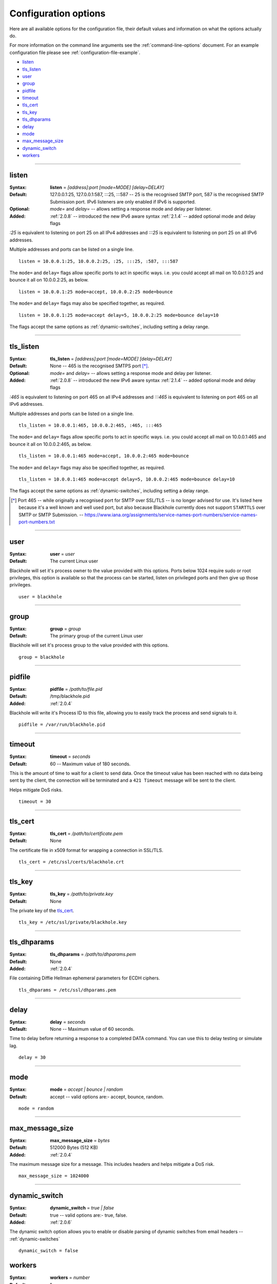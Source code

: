 .. _configuration-options:

=====================
Configuration options
=====================

Here are all available options for the configuration file, their default values
and information on what the options actually do.

For more information on the command line arguments see the
:ref:`command-line-options` document. For an example configuration file please
see :ref:`configuration-file-example`.

- `listen`_
- `tls_listen`_
- `user`_
- `group`_
- `pidfile`_
- `timeout`_
- `tls_cert`_
- `tls_key`_
- `tls_dhparams`_
- `delay`_
- `mode`_
- `max_message_size`_
- `dynamic_switch`_
- `workers`_

-----

.. _listen:

listen
------

:Syntax:
    **listen** = *[address]:port [mode=MODE] [delay=DELAY]*
:Default:
    127.0.0.1:25, 127.0.0.1:587, :::25, :::587 -- 25 is the recognised SMTP
    port, 587 is the recognised SMTP Submission port. IPv6 listeners are only
    enabled if IPv6 is supported.
:Optional:
    *mode=* and *delay=* -- allows setting a response mode and delay per
    listener.
:Added:
    :ref:`2.0.8` -- introduced the new IPv6 aware syntax
    :ref:`2.1.4` -- added optional mode and delay flags

`:25` is equivalent to listening on port 25 on all IPv4 addresses and `:::25`
is equivalent to listening on port 25 on all IPv6 addresses.

Multiple addresses and ports can be listed on a single line.

::

    listen = 10.0.0.1:25, 10.0.0.2:25, :25, :::25, :587, :::587

The ``mode=`` and ``delay=`` flags allow specific ports to act in specific
ways. i.e. you could accept all mail on 10.0.0.1:25 and bounce it all on
10.0.0.2:25, as below.

::

    listen = 10.0.0.1:25 mode=accept, 10.0.0.2:25 mode=bounce

The ``mode=`` and ``delay=`` flags may also be specified together, as required.

::

    listen = 10.0.0.1:25 mode=accept delay=5, 10.0.0.2:25 mode=bounce delay=10

The flags accept the same options as :ref:`dynamic-switches`, including setting
a delay range.

-----

.. _tls_listen:

tls_listen
----------

:Syntax:
    **tls_listen** = *[address]:port [mode=MODE] [delay=DELAY]*
:Default:
    None -- 465 is the recognised SMTPS port [*]_.
:Optional:
    *mode=* and *delay=* -- allows setting a response mode and delay per
    listener.
:Added:
    :ref:`2.0.8` -- introduced the new IPv6 aware syntax
    :ref:`2.1.4` -- added optional mode and delay flags

`:465` is equivalent to listening on port 465 on all IPv4 addresses and
`:::465` is equivalent to listening on port 465 on all IPv6 addresses.

Multiple addresses and ports can be listed on a single line.

::

    tls_listen = 10.0.0.1:465, 10.0.0.2:465, :465, :::465

The ``mode=`` and ``delay=`` flags allow specific ports to act in specific
ways. i.e. you could accept all mail on 10.0.0.1:465 and bounce it all on
10.0.0.2:465, as below.

::

    tls_listen = 10.0.0.1:465 mode=accept, 10.0.0.2:465 mode=bounce

The ``mode=`` and ``delay=`` flags may also be specified together, as required.

::

    tls_listen = 10.0.0.1:465 mode=accept delay=5, 10.0.0.2:465 mode=bounce delay=10

The flags accept the same options as :ref:`dynamic-switches`, including setting
a delay range.

.. [*] Port 465 -- while originally a recognised port for SMTP over
   SSL/TLS -- is no longer advised for use. It's listed here because it's a
   well known and well used port, but also because Blackhole currently does not
   support ``STARTTLS`` over SMTP or SMTP Submission. --
   `<https://www.iana.org/assignments/service-names-port-numbers/service-names-port-numbers.txt>`_

-----

.. _user:

user
----

:Syntax:
    **user** = *user*
:Default:
    The current Linux user

Blackhole will set it's process owner to the value provided with this options.
Ports below 1024 require sudo or root privileges, this option is available so
that the process can be started, listen on privileged ports and then give up
those privileges.

::

    user = blackhole

-----

.. _group:

group
-----

:Syntax:
    **group** = *group*
:Default:
    The primary group of the current Linux user

Blackhole will set it's process group to the value provided with this options.

::

    group = blackhole

-----

.. _pidfile:

pidfile
-------

:Syntax:
    **pidfile** = */path/to/file.pid*
:Default:
    /tmp/blackhole.pid
:Added:
    :ref:`2.0.4`

Blackhole will write it's Process ID to this file, allowing you to easily track
the process and send signals to it.

::

    pidfile = /var/run/blackhole.pid

-----

.. _timeout:

timeout
-------

:Syntax:
    **timeout** = *seconds*
:Default:
    60 -- Maximum value of 180 seconds.

This is the amount of time to wait for a client to send data. Once the timeout
value has been reached with no data being sent by the client, the connection
will be terminated and a ``421 Timeout`` message will be sent to the client.

Helps mitigate DoS risks.

::

    timeout = 30

-----

.. _tls_cert:

tls_cert
--------

:Syntax:
    **tls_cert** = */path/to/certificate.pem*
:Default:
    None

The certificate file in x509 format for wrapping a connection in SSL/TLS.

::

    tls_cert = /etc/ssl/certs/blackhole.crt

-----

.. _tls_key:

tls_key
-------

:Syntax:
    **tls_key** = */path/to/private.key*
:Default:
    None

The private key of the `tls_cert`_.

::

    tls_key = /etc/ssl/private/blackhole.key

-----

.. _tls_dhparams:

tls_dhparams
------------

:Syntax:
    **tls_dhparams** = */path/to/dhparams.pem*
:Default:
    None
:Added:
    :ref:`2.0.4`


File containing Diffie Hellman ephemeral parameters for ECDH ciphers.

::

    tls_dhparams = /etc/ssl/dhparams.pem

-----

.. _delay:

delay
-----

:Syntax:
    **delay** = *seconds*
:Default:
    None -- Maximum value of 60 seconds.

Time to delay before returning a response to a completed DATA command. You can
use this to delay testing or simulate lag.

::

    delay = 30

-----

.. _mode:

mode
----

:Syntax:
    **mode** = *accept | bounce | random*
:Default:
    accept -- valid options are:- accept, bounce, random.

::

    mode = random

-----

.. _max_message_size:

max_message_size
----------------

:Syntax:
    **max_message_size** = *bytes*
:Default:
    512000 Bytes (512 KB)
:Added:
    :ref:`2.0.4`

The maximum message size for a message. This includes headers and helps
mitigate a DoS risk.

::

    max_message_size = 1024000

-----

.. _dynamic_switch:

dynamic_switch
--------------

:Syntax:
    **dynamic_switch** = *true | false*
:Default:
    true -- valid options are:- true, false.
:Added:
    :ref:`2.0.6`

The dynamic switch option allows you to enable or disable parsing of dynamic
switches from email headers -- :ref:`dynamic-switches`

::

    dynamic_switch = false

.. _workers:

workers
-------

:Syntax:
    **workers** = *number*
:Default:
    1
:Added:
    :ref:`2.1.0`

The workers option allows you to define how many worker processes to spawn to
handle incoming mail. The absolute minimum is actually 2. Even by setting the
``workers`` value to 1, a supervisor process will always exist meaning that you
would have 1 worker and a supervisor.
